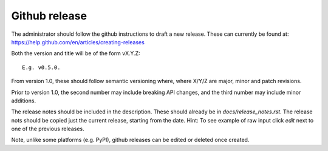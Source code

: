 .. _rel-github:

Github release
==============

The administrator should follow the github instructions to draft a new release. These can currently be found at: https://help.github.com/en/articles/creating-releases

Both the version and title will be of the form vX.Y.Z::

    E.g. v0.5.0.

From version 1.0, these should follow semantic versioning where, where X/Y/Z are major, minor and patch revisions.

Prior to version 1.0, the second number may include breaking API changes, and the third number may include minor additions.

The release notes should be included in the description. These should already be in `docs/release_notes.rst`. The release nots should be copied just the current release, starting from the date. Hint: To see example of raw input click *edit* next to one of the previous releases.

Note, unlike some platforms (e.g. PyPI), github releases can be edited or deleted once created.
